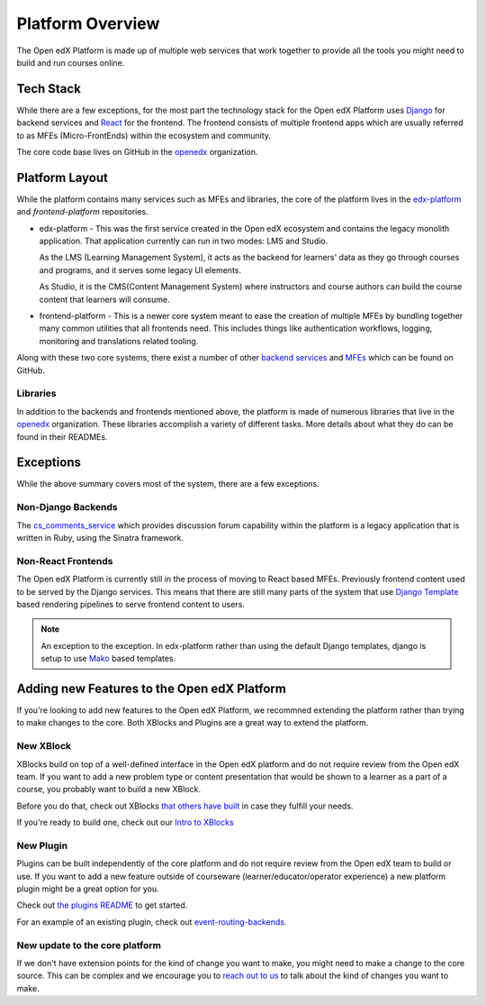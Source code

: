 Platform Overview
#################

The Open edX Platform is made up of multiple web services that work together to
provide all the tools you might need to build and run courses online.

Tech Stack
**********

While there are a few exceptions, for the most part the technology stack for the
Open edX Platform uses `Django`_ for backend services and `React`_ for the frontend.
The frontend consists of multiple frontend apps which are usually referred to as
MFEs (Micro-FrontEnds) within the ecosystem and community.

The core code base lives on GitHub in the `openedx`_ organization.

Platform Layout
***************

While the platform contains many services such as MFEs and libraries, the
core of the platform lives in the `edx-platform`_ and `frontend-platform`
repositories.

* edx-platform - This was the first service created in the Open edX ecosystem and
  contains the legacy monolith application. That application currently can run
  in two modes: LMS and Studio.

  As the LMS (Learning Management System), it acts as the backend
  for learners' data as they go through courses and programs, and it serves some
  legacy UI elements.

  As Studio, it is the CMS(Content Management System) where instructors and
  course authors can build the course content that learners will consume.


* frontend-platform - This is a newer core system meant to ease the creation of
  multiple MFEs by bundling together many common utilities that all frontends
  need.  This includes things like authentication workflows, logging,
  monitoring and translations related tooling.

Along with these two core systems, there exist a number of other `backend
services`_ and `MFEs`_ which can be found on GitHub.

Libraries
=========

In addition to the backends and frontends mentioned above, the platform is made
of numerous libraries that live in the `openedx`_ organization.
These libraries accomplish a variety of different tasks. More details about
what they do can be found in their READMEs.

Exceptions
**********
While the above summary covers most of the system, there are a few exceptions.


Non-Django Backends
===================
The `cs_comments_service`_ which provides discussion forum capability within the
platform is a legacy application that is written in Ruby, using the Sinatra
framework.

Non-React Frontends
===================
The Open edX Platform is currently still in the process of moving to React based
MFEs.  Previously frontend content used to be served by the Django services.
This means that there are still many parts of the system that use `Django
Template`_ based rendering pipelines to serve frontend content to users.

.. note::

   An exception to the exception.  In edx-platform rather than using the
   default Django templates, django is setup to use `Mako`_ based templates.

.. _Django: https://www.djangoproject.com/
.. _React: https://reactjs.org/
.. _openedx: https://github.com/openedx/
.. _edx-platform: https://github.com/openedx/edx-platform
.. _frontend-platform: https://github.com/openedx/frontend-platform
.. _backend services: https://github.com/orgs/openedx/repositories?q=topic%3Abackend-service&type=all&language=&sort=
.. _MFEs: https://github.com/orgs/openedx/repositories?q=frontend-app&type=all&language=&sort=
.. _cs_comments_service: https://github.com/openedx/cs_comments_service
.. _Django Template:
.. _Mako: https://www.makotemplates.org/

Adding new Features to the Open edX Platform
********************************************

If you're looking to add new features to the Open edX Platform, we recommned
extending the platform rather than trying to make changes to the core.  Both
XBlocks and Plugins are a great way to extend the platform.

New XBlock
==========

XBlocks build on top of a well-defined interface in the Open edX platform and do not require review from the Open edX team.
If you want to add a new problem type or content presentation that would be shown to a learner as a part of a course, you probably want to build a new XBlock.

Before you do that, check out XBlocks `that others have built`_ in case they fulfill your needs.

If you're ready to build one, check out our `Intro to XBlocks`_

.. _that others have built: https://openedx.atlassian.net/wiki/spaces/COMM/pages/43385346/XBlocks+Directory
.. _Intro to XBlocks: https://openedx.atlassian.net/wiki/spaces/PLAT/pages/33358554/XBlocks

New Plugin
==========

Plugins can be built independently of the core platform and do not require review from the Open edX team to build or use.
If you want to add a new feature outside of courseware (learner/educator/operator experience) a new platform plugin might be a great option for you.

Check out `the plugins README <https://github.com/openedx/edx-django-utils/blob/master/edx_django_utils/plugins/README.rst#plugin-apps>`_ to get started.

For an example of an existing plugin, check out `event-routing-backends <https://github.com/openedx/event-routing-backends>`_.

New update to the core platform
===============================

If we don't have extension points for the kind of change you want to make, you might need to make a change to the core source.
This can be complex and we encourage you to `reach out to us`_ to talk about the kind of changes you want to make.

.. _reach out to us: https://open.edx.org/community/connect/

